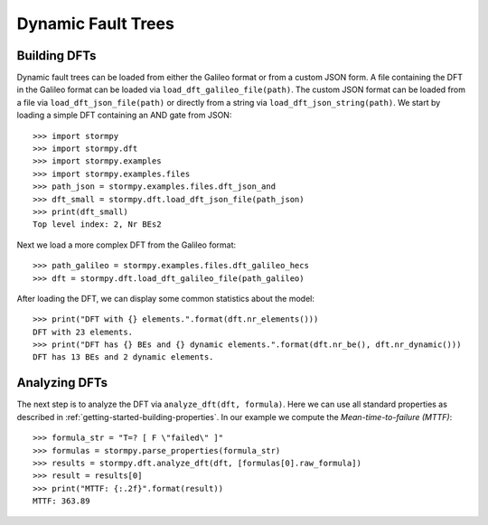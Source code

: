 *******************
Dynamic Fault Trees
*******************


Building DFTs
=============
.. seealso:: `01-dfts.py <https://github.com/moves-rwth/stormpy/blob/master/examples/dfts/01-dfts.py>`_

Dynamic fault trees can be loaded from either the Galileo format or from a custom JSON form.
A file containing the DFT in the Galileo format can be loaded via ``load_dft_galileo_file(path)``.
The custom JSON format can be loaded from a file via ``load_dft_json_file(path)`` or directly from a string via ``load_dft_json_string(path)``.
We start by loading a simple DFT containing an AND gate from JSON::

    >>> import stormpy
    >>> import stormpy.dft
    >>> import stormpy.examples
    >>> import stormpy.examples.files
    >>> path_json = stormpy.examples.files.dft_json_and
    >>> dft_small = stormpy.dft.load_dft_json_file(path_json)
    >>> print(dft_small)
    Top level index: 2, Nr BEs2

Next we load a more complex DFT from the Galileo format::

    >>> path_galileo = stormpy.examples.files.dft_galileo_hecs
    >>> dft = stormpy.dft.load_dft_galileo_file(path_galileo)

After loading the DFT, we can display some common statistics about the model::

    >>> print("DFT with {} elements.".format(dft.nr_elements()))
    DFT with 23 elements.
    >>> print("DFT has {} BEs and {} dynamic elements.".format(dft.nr_be(), dft.nr_dynamic()))
    DFT has 13 BEs and 2 dynamic elements.


Analyzing DFTs
==============
.. seealso:: `01-dfts.py <https://github.com/moves-rwth/stormpy/blob/master/examples/dfts/01-dfts.py>`_

The next step is to analyze the DFT via ``analyze_dft(dft, formula)``.
Here we can use all standard properties as described in :ref:`getting-started-building-properties`.
In our example we compute the `Mean-time-to-failure (MTTF)`::

    >>> formula_str = "T=? [ F \"failed\" ]"
    >>> formulas = stormpy.parse_properties(formula_str)
    >>> results = stormpy.dft.analyze_dft(dft, [formulas[0].raw_formula])
    >>> result = results[0]
    >>> print("MTTF: {:.2f}".format(result))
    MTTF: 363.89
